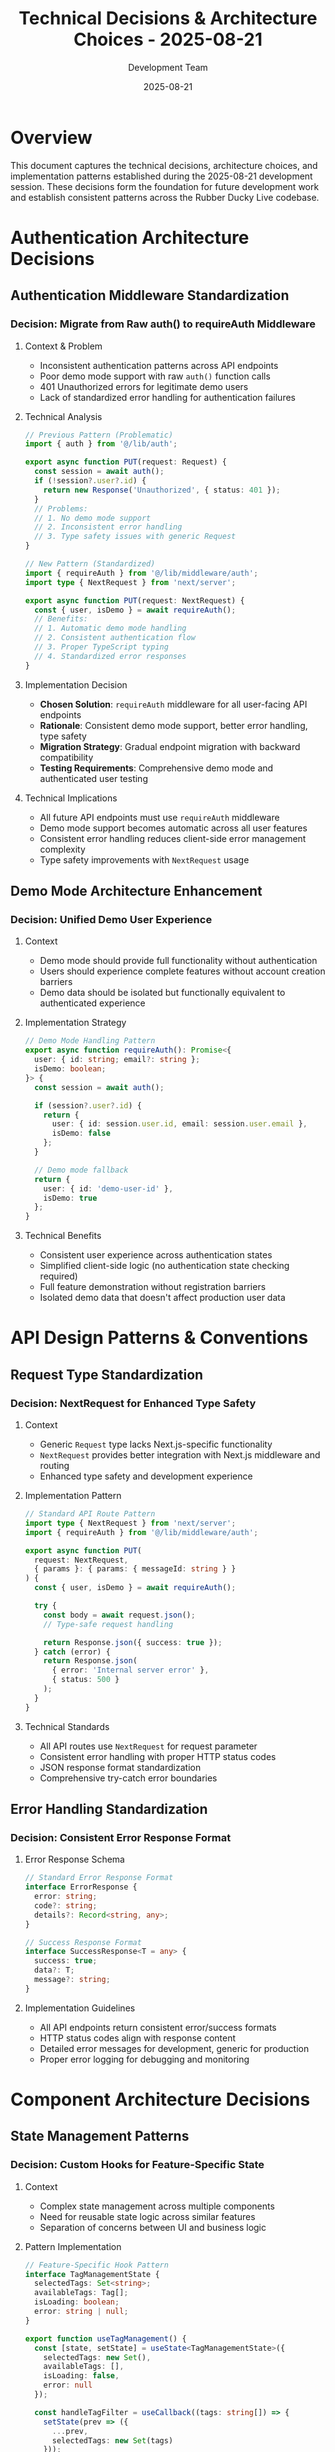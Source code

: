 #+TITLE: Technical Decisions & Architecture Choices - 2025-08-21
#+DATE: 2025-08-21
#+AUTHOR: Development Team

* Overview
This document captures the technical decisions, architecture choices, and implementation patterns established during the 2025-08-21 development session. These decisions form the foundation for future development work and establish consistent patterns across the Rubber Ducky Live codebase.

* Authentication Architecture Decisions

** Authentication Middleware Standardization
*** Decision: Migrate from Raw auth() to requireAuth Middleware
**** Context & Problem
- Inconsistent authentication patterns across API endpoints
- Poor demo mode support with raw =auth()= function calls
- 401 Unauthorized errors for legitimate demo users
- Lack of standardized error handling for authentication failures

**** Technical Analysis
#+begin_src typescript
// Previous Pattern (Problematic)
import { auth } from '@/lib/auth';

export async function PUT(request: Request) {
  const session = await auth();
  if (!session?.user?.id) {
    return new Response('Unauthorized', { status: 401 });
  }
  // Problems:
  // 1. No demo mode support
  // 2. Inconsistent error handling
  // 3. Type safety issues with generic Request
}

// New Pattern (Standardized)
import { requireAuth } from '@/lib/middleware/auth';
import type { NextRequest } from 'next/server';

export async function PUT(request: NextRequest) {
  const { user, isDemo } = await requireAuth();
  // Benefits:
  // 1. Automatic demo mode handling
  // 2. Consistent authentication flow
  // 3. Proper TypeScript typing
  // 4. Standardized error responses
}
#+end_src

**** Implementation Decision
- *Chosen Solution*: =requireAuth= middleware for all user-facing API endpoints
- *Rationale*: Consistent demo mode support, better error handling, type safety
- *Migration Strategy*: Gradual endpoint migration with backward compatibility
- *Testing Requirements*: Comprehensive demo mode and authenticated user testing

**** Technical Implications
- All future API endpoints must use =requireAuth= middleware
- Demo mode support becomes automatic across all user features
- Consistent error handling reduces client-side error management complexity
- Type safety improvements with =NextRequest= usage

** Demo Mode Architecture Enhancement
*** Decision: Unified Demo User Experience
**** Context
- Demo mode should provide full functionality without authentication
- Users should experience complete features without account creation barriers
- Demo data should be isolated but functionally equivalent to authenticated experience

**** Implementation Strategy
#+begin_src typescript
// Demo Mode Handling Pattern
export async function requireAuth(): Promise<{
  user: { id: string; email?: string };
  isDemo: boolean;
}> {
  const session = await auth();
  
  if (session?.user?.id) {
    return {
      user: { id: session.user.id, email: session.user.email },
      isDemo: false
    };
  }
  
  // Demo mode fallback
  return {
    user: { id: 'demo-user-id' },
    isDemo: true
  };
}
#+end_src

**** Technical Benefits
- Consistent user experience across authentication states
- Simplified client-side logic (no authentication state checking required)
- Full feature demonstration without registration barriers
- Isolated demo data that doesn't affect production user data

* API Design Patterns & Conventions

** Request Type Standardization
*** Decision: NextRequest for Enhanced Type Safety
**** Context
- Generic =Request= type lacks Next.js-specific functionality
- =NextRequest= provides better integration with Next.js middleware and routing
- Enhanced type safety and development experience

**** Implementation Pattern
#+begin_src typescript
// Standard API Route Pattern
import type { NextRequest } from 'next/server';
import { requireAuth } from '@/lib/middleware/auth';

export async function PUT(
  request: NextRequest,
  { params }: { params: { messageId: string } }
) {
  const { user, isDemo } = await requireAuth();
  
  try {
    const body = await request.json();
    // Type-safe request handling
    
    return Response.json({ success: true });
  } catch (error) {
    return Response.json(
      { error: 'Internal server error' },
      { status: 500 }
    );
  }
}
#+end_src

**** Technical Standards
- All API routes use =NextRequest= for request parameter
- Consistent error handling with proper HTTP status codes
- JSON response format standardization
- Comprehensive try-catch error boundaries

** Error Handling Standardization
*** Decision: Consistent Error Response Format
**** Error Response Schema
#+begin_src typescript
// Standard Error Response Format
interface ErrorResponse {
  error: string;
  code?: string;
  details?: Record<string, any>;
}

// Success Response Format
interface SuccessResponse<T = any> {
  success: true;
  data?: T;
  message?: string;
}
#+end_src

**** Implementation Guidelines
- All API endpoints return consistent error/success formats
- HTTP status codes align with response content
- Detailed error messages for development, generic for production
- Proper error logging for debugging and monitoring

* Component Architecture Decisions

** State Management Patterns
*** Decision: Custom Hooks for Feature-Specific State
**** Context
- Complex state management across multiple components
- Need for reusable state logic across similar features
- Separation of concerns between UI and business logic

**** Pattern Implementation
#+begin_src typescript
// Feature-Specific Hook Pattern
interface TagManagementState {
  selectedTags: Set<string>;
  availableTags: Tag[];
  isLoading: boolean;
  error: string | null;
}

export function useTagManagement() {
  const [state, setState] = useState<TagManagementState>({
    selectedTags: new Set(),
    availableTags: [],
    isLoading: false,
    error: null
  });

  const handleTagFilter = useCallback((tags: string[]) => {
    setState(prev => ({
      ...prev,
      selectedTags: new Set(tags)
    }));
    // Immediate callback for instant UI updates
    onTagFilter?.(tags);
  }, [onTagFilter]);

  return {
    ...state,
    handleTagFilter,
    clearAllTags: () => handleTagFilter([]),
    addTag: (tag: string) => {
      handleTagFilter([...Array.from(state.selectedTags), tag]);
    }
  };
}
#+end_src

**** Design Principles
- Custom hooks encapsulate feature-specific state and logic
- Immediate UI feedback through callback patterns
- Separation of state management from component rendering
- Reusable state logic across multiple components

** User Experience Enhancement Patterns
*** Decision: Immediate Feedback for User Actions
**** Context
- Users expect instant feedback for filter and selection operations
- Perceived performance is as important as actual performance
- Consistent interaction patterns improve user confidence

**** Implementation Strategy
#+begin_src typescript
// Immediate Action Feedback Pattern
const handleClearAll = useCallback(() => {
  // 1. Update local state immediately
  setSelectedTags(new Set());
  
  // 2. Trigger immediate callback for parent component
  onTagFilter?.([]); // Instant UI update
  
  // 3. Optional: Show user feedback
  showToast('Filters cleared');
}, [onTagFilter]);

const handleRemoveTag = useCallback((tagToRemove: string) => {
  const newTags = Array.from(selectedTags).filter(tag => tag !== tagToRemove);
  
  // Immediate state and UI updates
  setSelectedTags(new Set(newTags));
  onTagFilter?.(newTags);
}, [selectedTags, onTagFilter]);
#+end_src

**** UX Principles
- All user actions provide immediate visual feedback
- State updates happen synchronously where possible
- Loading states are shown for any operations > 100ms
- Error states provide clear recovery actions

* Database & Data Management Decisions

** Model Enhancement Strategy
*** Decision: Incremental Schema Evolution
**** Context
- Need to add new fields without breaking existing functionality
- Migration strategy that supports both old and new clients
- Backward compatibility during feature rollouts

**** Implementation Approach
#+begin_src typescript
// Incremental Schema Enhancement Pattern
interface SessionModel {
  // Existing fields (maintained for compatibility)
  _id: ObjectId;
  title: string;
  messages: Message[];
  createdAt: Date;
  updatedAt: Date;
  
  // New fields (optional for backward compatibility)
  primaryAgent?: string;
  tags?: string[];
  archived?: boolean;
  
  // Future fields (planned but not yet implemented)
  // pinnedMessages?: ObjectId[];
  // sessionMetadata?: Record<string, any>;
}
#+end_src

**** Migration Strategy
- All new fields are optional initially
- Gradual migration with default value handling
- Comprehensive testing with both old and new data structures
- Rollback capability for problematic migrations

** Data Consistency Patterns
*** Decision: Eventual Consistency for Non-Critical Operations
**** Context
- Tag filtering and UI state management don't require strict consistency
- User experience benefits from optimistic updates
- Critical operations (data persistence) maintain strict consistency

**** Implementation Guidelines
#+begin_src typescript
// Optimistic Update Pattern for UI State
const handleTagOperation = async (operation: TagOperation) => {
  // 1. Optimistic UI update
  updateUIImmediately(operation);
  
  try {
    // 2. Persist to backend
    await persistTagOperation(operation);
  } catch (error) {
    // 3. Revert on failure
    revertUIState();
    showErrorMessage('Operation failed');
  }
};

// Strict Consistency for Critical Operations
const handleMessageSave = async (message: Message) => {
  setLoading(true);
  try {
    const result = await saveMessage(message);
    // Only update UI after successful persistence
    updateUIAfterSuccess(result);
  } catch (error) {
    showError('Failed to save message');
  } finally {
    setLoading(false);
  }
};
#+end_src

* Performance & Optimization Decisions

** Client-Side Performance Patterns
*** Decision: Immediate UI Updates with Backend Synchronization
**** Context
- User interactions should feel instant
- Backend consistency is important but shouldn't block UI responsiveness
- Error handling should gracefully recover from synchronization failures

**** Implementation Strategy
- UI state updates immediately on user interaction
- Backend API calls happen asynchronously
- Error states provide clear recovery mechanisms
- Optimistic updates with rollback capability

** Component Rendering Optimization
*** Decision: Callback Memoization for Performance
**** Pattern Implementation
#+begin_src typescript
// Memoized Callback Pattern
const TagBrowser = memo(({ onTagFilter, availableTags }) => {
  const handleTagFilter = useCallback((tags: string[]) => {
    onTagFilter(tags);
  }, [onTagFilter]);

  const handleClearAll = useCallback(() => {
    handleTagFilter([]);
  }, [handleTagFilter]);

  return (
    <div>
      {/* Component implementation */}
    </div>
  );
});

// Parent component stable callback
const ChatInterface = () => {
  const handleTagFilter = useCallback((tags: string[]) => {
    // Stable reference prevents unnecessary re-renders
    setFilteredMessages(filterMessagesByTags(messages, tags));
  }, [messages]);

  return <TagBrowser onTagFilter={handleTagFilter} />;
};
#+end_src

**** Performance Benefits
- Prevents unnecessary component re-renders
- Stable callback references across render cycles
- Better React developer tools performance profiling
- Reduced memory allocation for callback functions

* Security & Privacy Decisions

** Data Access Control
*** Decision: Role-Based Data Access Patterns
**** Context
- Demo users should have full feature access but isolated data
- Authenticated users should only access their own data
- Admin/system operations require elevated permissions

**** Implementation Framework
#+begin_src typescript
// Data Access Control Pattern
export async function getMessagesForUser(userId: string, isDemo: boolean) {
  if (isDemo) {
    // Demo users get predefined demo data
    return getDemoMessages();
  }
  
  // Authenticated users get their own data
  return await Message.find({ userId }).lean();
}

export async function createMessageForUser(
  messageData: MessageInput,
  userId: string,
  isDemo: boolean
) {
  if (isDemo) {
    // Demo operations are temporary/in-memory
    return createDemoMessage(messageData);
  }
  
  // Authenticated operations persist to database
  return await Message.create({
    ...messageData,
    userId,
    createdAt: new Date()
  });
}
#+end_src

**** Security Principles
- All data access is user-scoped by default
- Demo mode provides safe, isolated experience
- No cross-user data access without explicit authorization
- Comprehensive audit logging for data operations

** API Security Patterns
*** Decision: Input Validation and Sanitization
**** Implementation Standards
#+begin_src typescript
// Input Validation Pattern
import { z } from 'zod';

const TagUpdateSchema = z.object({
  tags: z.array(z.string().min(1).max(50)).max(10),
  action: z.enum(['add', 'remove', 'replace'])
});

export async function PUT(request: NextRequest) {
  const { user, isDemo } = await requireAuth();
  
  try {
    const body = await request.json();
    
    // Input validation before processing
    const validated = TagUpdateSchema.parse(body);
    
    // Proceed with validated data
    return await processTagUpdate(validated, user, isDemo);
  } catch (error) {
    if (error instanceof z.ZodError) {
      return Response.json(
        { error: 'Invalid input', details: error.errors },
        { status: 400 }
      );
    }
    
    return Response.json(
      { error: 'Internal server error' },
      { status: 500 }
    );
  }
}
#+end_src

**** Security Standards
- All API inputs validated with Zod schemas
- SQL injection prevention through parameterized queries
- XSS prevention through proper output encoding
- Rate limiting for API endpoints (planned for future implementation)

* Development Process Decisions

** Code Quality Standards
### Decision: TypeScript Strict Mode and Comprehensive Typing
**** Context
- Type safety prevents runtime errors and improves developer experience
- Consistent typing patterns improve code maintainability
- Strict TypeScript configuration catches errors early in development

**** Implementation Standards
#+begin_src typescript
// Comprehensive Type Definition Pattern
interface APIResponse<T> {
  success: boolean;
  data?: T;
  error?: string;
  code?: string;
}

interface TagOperationRequest {
  messageId: string;
  tags: string[];
  action: 'add' | 'remove' | 'replace';
}

interface TagOperationResponse {
  messageId: string;
  updatedTags: string[];
  timestamp: string;
}

// Strongly typed API handler
export async function PUT(
  request: NextRequest,
  { params }: { params: { messageId: string } }
): Promise<Response> {
  // Implementation with full type safety
}
#+end_src

**** Quality Standards
- All functions have explicit return type annotations
- Interface definitions for all data structures
- Comprehensive error type definitions
- Type guards for runtime type validation

** Testing Strategy Decisions
### Decision: Comprehensive Testing at Multiple Levels
**** Testing Architecture
#+begin_src typescript
// Unit Testing Pattern
describe('TagBrowser Component', () => {
  it('should apply filters immediately on clear all', () => {
    const mockOnTagFilter = jest.fn();
    render(<TagBrowser onTagFilter={mockOnTagFilter} />);
    
    fireEvent.click(screen.getByText('Clear All'));
    
    expect(mockOnTagFilter).toHaveBeenCalledWith([]);
  });
});

// Integration Testing Pattern
describe('Tag API Integration', () => {
  it('should handle demo mode tag operations', async () => {
    const response = await request(app)
      .put('/api/sessions/messages/test-id/tags')
      .send({ tags: ['test-tag'] });
    
    expect(response.status).toBe(200);
    expect(response.body.success).toBe(true);
  });
});
#+end_src

**** Testing Standards
- Unit tests for all component logic and user interactions
- Integration tests for API endpoints and database operations
- End-to-end tests for critical user workflows
- Performance testing for optimization validation

* Future Architecture Considerations

## Scalability Planning
### Database Optimization Strategy
- Index optimization for frequently queried fields
- Data archiving strategy for large conversation histories
- Caching layer implementation for frequently accessed data
- Database connection pooling optimization

### Component Architecture Evolution
- Micro-frontend consideration for large feature sets
- Component library extraction for reusability
- State management evolution (Redux, Zustand consideration)
- Performance monitoring and optimization tools

## Technology Stack Evolution
### API Architecture Enhancement
- GraphQL consideration for complex data queries
- Real-time WebSocket integration for live features
- Microservices architecture evaluation for scaling
- Edge computing integration for global performance

### Frontend Architecture Advancement
- Server-side rendering optimization
- Progressive web app (PWA) capabilities
- Advanced caching strategies implementation
- Performance monitoring and optimization tools

* Implementation Guidelines for Future Development

## Consistency Requirements
### Code Patterns
- All new API endpoints must use =requireAuth= middleware
- Component state management should use custom hooks
- Error handling must follow established response formats
- TypeScript strict mode compliance for all new code

### Architecture Principles
- Immediate UI feedback for user interactions
- Graceful degradation for external service failures
- Comprehensive input validation and sanitization
- Consistent naming conventions across all modules

## Quality Assurance
### Development Standards
- Code review required for all architectural decisions
- Comprehensive testing at unit, integration, and e2e levels
- Performance impact assessment for all new features
- Security review for data access and API changes

### Documentation Requirements
- Technical decision documentation for significant choices
- API documentation updates for all endpoint changes
- Component documentation for reusable patterns
- Architecture decision records (ADRs) for major changes

* Lessons Learned & Best Practices

## Technical Decision Making
### Effective Patterns
- Gradual migration strategies reduce risk and maintain compatibility
- Consistent patterns across similar functionalities improve maintainability
- User experience should drive technical implementation decisions
- Early identification of technical debt prevents future complications

### Process Improvements
- Documentation of technical decisions aids future development
- Comprehensive testing prevents regression during refactoring
- Performance considerations should be integrated into design decisions
- Security and privacy should be considered from the beginning of feature development

## Development Efficiency
### Proven Strategies
- Custom hooks for feature-specific state management reduce code duplication
- Immediate UI feedback patterns improve perceived performance significantly
- Consistent error handling patterns reduce debugging time
- Type safety prevents runtime errors and improves developer confidence

* References & Related Documentation

## Technical Standards
- =lib/middleware/auth.ts= - Authentication middleware implementation
- =app/api/sessions/messages/[messageId]/tags/route.ts= - Example API endpoint pattern
- =app/components/TagBrowser.tsx= - Component architecture example
- =docs/PROJECT_ANALYSIS.md= - Overall architecture documentation

## Best Practices Resources
- Next.js 14 API route best practices
- React 18 component optimization patterns
- TypeScript strict mode configuration guidelines
- MongoDB/Mongoose optimization strategies

## Related Session Documentation
- =session-summary.org= - Overall session outcomes and achievements
- =tagging-system-work.org= - Specific implementation details for tagging system
- =documentation-updates.org= - Documentation synchronization efforts
- =project-planning.org= - Strategic development planning and roadmap